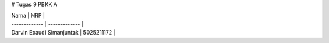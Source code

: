 # Tugas 9 PBKK A


| Nama  | NRP |
| ------------- | ------------- |
| Darvin Exaudi Simanjuntak  | 5025211172  |
